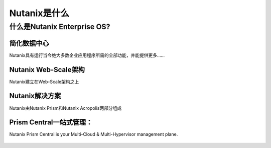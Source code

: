 .. _what_is_nutanix:

---------------
Nutanix是什么
---------------

什么是Nutanix Enterprise OS?
++++++++++++++++++++++++++++++

简化数据中心
...........................

Nutanix具有运行当今绝大多数企业应用程序所需的全部功能，并能提供更多......

.. figure:: images/what_is_nutanix_01.png

Nutanix Web-Scale架构
..............................

Nutanix建立在Web-Scale架构之上

.. figure:: images/what_is_nutanix_02.png

Nutanix解决方案
....................

Nutanix由Nutanix Prism和Nutanix Acropolis两部分组成

.. figure:: images/what_is_nutanix_03.png

Prism Central一站式管理：
........................

Nutanix Prism Central is your Multi-Cloud & Multi-Hypervisor management plane.

.. figure:: images/what_is_nutanix_04.png
